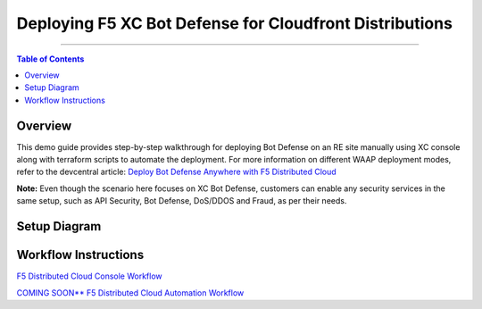 Deploying F5 XC Bot Defense for Cloudfront Distributions
========================================================


--------------

.. contents:: **Table of Contents**

Overview
#########

This demo guide provides step-by-step walkthrough for deploying Bot Defense on an RE site manually using XC console along with terraform scripts to automate the deployment. For more information on different WAAP deployment modes, refer to the devcentral article: `Deploy Bot Defense Anywhere with F5
Distributed Cloud <https://community.f5.com/t5/technical-articles/deploy-bot-defense-on-any-edge-with-f5-distributed-cloud-saas/ta-p/323272>`__

**Note:** Even though the scenario here focuses on XC Bot Defense, customers can enable any security services in the same setup, such as API Security, Bot Defense, DoS/DDOS and Fraud, as per their needs.

Setup Diagram
#############

.. figure:: assets/awscfdiag.png

Workflow Instructions
######################

`F5 Distributed Cloud Console Workflow <./xc-console-demo-guide.rst>`__

`COMING SOON** F5 Distributed Cloud Automation Workflow <./automation-demo-guide.rst>`__


